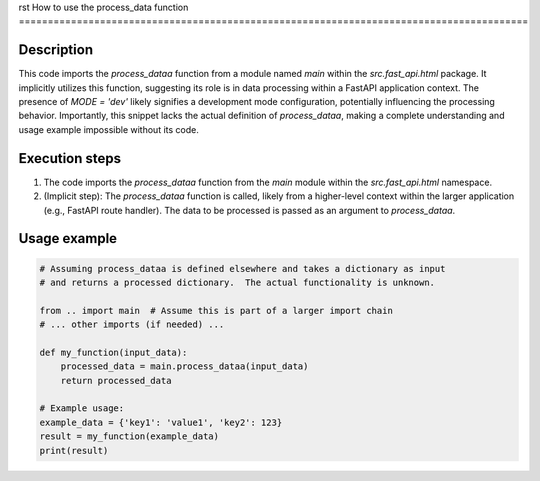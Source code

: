rst
How to use the process_data function
========================================================================================

Description
-------------------------
This code imports the `process_dataa` function from a module named `main` within the `src.fast_api.html` package.  It implicitly utilizes this function, suggesting its role is in data processing within a FastAPI application context.  The presence of `MODE = 'dev'` likely signifies a development mode configuration, potentially influencing the processing behavior.  Importantly, this snippet lacks the actual definition of `process_dataa`, making a complete understanding and usage example impossible without its code.

Execution steps
-------------------------
1. The code imports the `process_dataa` function from the `main` module within the `src.fast_api.html` namespace.
2. (Implicit step): The `process_dataa` function is called, likely from a higher-level context within the larger application (e.g., FastAPI route handler).  The data to be processed is passed as an argument to `process_dataa`.

Usage example
-------------------------
.. code-block:: python

    # Assuming process_dataa is defined elsewhere and takes a dictionary as input
    # and returns a processed dictionary.  The actual functionality is unknown.

    from .. import main  # Assume this is part of a larger import chain
    # ... other imports (if needed) ...

    def my_function(input_data):
        processed_data = main.process_dataa(input_data)
        return processed_data

    # Example usage:
    example_data = {'key1': 'value1', 'key2': 123}
    result = my_function(example_data)
    print(result)
